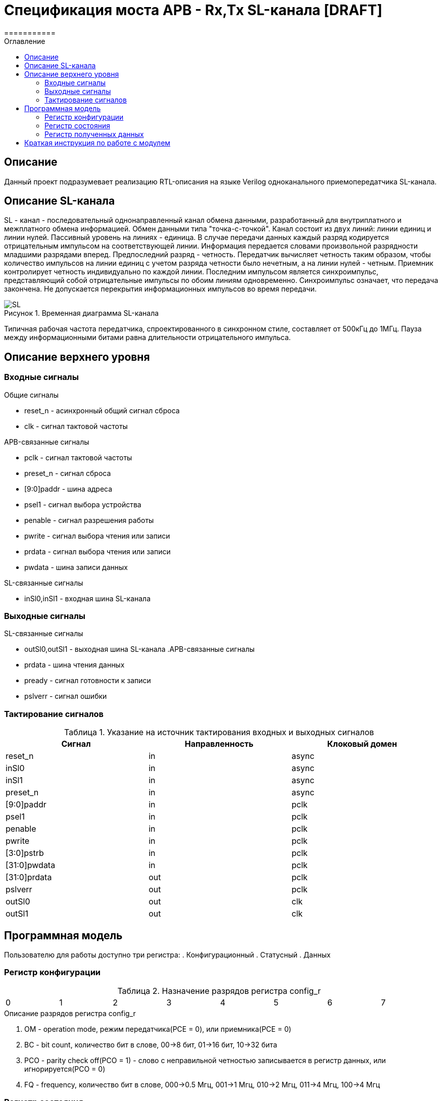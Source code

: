 = Спецификация моста APB - Rx,Tx SL-канала [DRAFT]
===========
:Date:      13.10.2017
:Revision:  0.1
:toc:       right
:icons:     font
:source-highlighter: rouge
:table-caption:     Таблица
:listing-caption:   Код
:chapter-label:     Глава
:toc-title:         Оглавление
:version-label:     Версия
:figure-caption:    Рисунок
:imagesdir:         ./../img/

[[main-description]]
== Описание
Данный проект подразумевает реализацию RTL-описания на языке Verilog одноканального приемопередатчика SL-канала.

[[sl-channel-review]]
== Описание SL-канала
SL - канал - последовательный однонаправленный канал обмена данными, разработанный для внутриплатного и межплатного обмена информацией. Обмен данными типа "точка-с-точкой". Канал состоит из двух линий: линии единиц и линии нулей. Пассивный уровень на линиях - единица. В случае передачи данных каждый разряд кодируется отрицательным импульсом на соответствующей линии. Информация передается словами произвольной разрядности младшими разрядами вперед. Предпоследний разряд - четность. Передатчик вычисляет четность таким образом, чтобы количество импульсов на линии единиц с учетом разряда четности было нечетным, а на линии нулей - четным. Приемник контролирует четность индивидуально по каждой линии. Последним импульсом является синхроимпульс, представляющий собой отрицательные импульсы по обоим линиям одновременно. Синхроимпульс означает, что передача закончена. Не допускается перекрытия информационных импульсов во время передачи.

image::SL.png[title="Временная диаграмма SL-канала", align="center"]

Типичная рабочая частота передатчика, спроектированного в синхронном стиле, составляет от 500кГц до 1МГц. Пауза между информационными битами равна длительности отрицательного импульса.

[[top-level-description]]
== Описание верхнего уровня

[[input-signals]]
=== Входные сигналы
.Общие сигналы
* reset_n - асинхронный общий сигнал сброса
* clk - сигнал тактовой частоты


.APB-связанные сигналы
* pclk - сигнал тактовой частоты
* preset_n -  сигнал сброса
* [9:0]paddr -  шина адреса
* psel1 -  сигнал выбора устройства
* penable -  сигнал разрешения работы
* pwrite -  сигнал выбора чтения или записи
* prdata -  сигнал выбора чтения или записи
* pwdata -  шина записи данных


.SL-связанные сигналы
* inSl0,inSl1 - входная шина SL-канала

[[output-signals]]
=== Выходные сигналы
.SL-связанные сигналы
* outSl0,outSl1 - выходная шина SL-канала
.APB-связанные сигналы
* prdata -  шина чтения данных
* pready -  сигнал готовности к записи
* pslverr - сигнал ошибки

[[signals-frequency-realtions]]
=== Тактирование сигналов

.Указание на источник тактирования входных и выходных сигналов
[cols="3*^", width=99%, options=header]
|===
|Сигнал                 	|Направленность |Клоковый домен
|reset_n          	  		|in             | async
|inSl0    					|in             | async
|inSl1              		|in             | async
|preset_n           	  	|in             | async
|[9:0]paddr            		|in             | pclk
|psel1                 		|in             | pclk
|penable              		|in             | pclk
|pwrite               		|in             | pclk
|[3:0]pstrb					|in             | pclk
|[31:0]pwdata          		|in   		 	| pclk
|[31:0]prdata          		|out   			| pclk
|pslverr					|out 			| pclk
|outSl0 					|out 			| clk
|outSl1						|out 			| clk
|===


[[programm-model]]
== Программная модель
Пользователю для работы доступно три регистра:
. Конфигурационный
. Статусный
. Данных

=== Регистр конфигурации

.Назначение разрядов регистра config_r
[cols="8*^", width=99%]
|===
|0 |1 |2 	|3  	|4 |5 |6    |7    
|OM|BC[2:1] |PCO    |FQ   		|Res* 
|===

.Описание разрядов регистра config_r
. OM - operation mode, режим передатчика(PCE = 0), или приемника(PCE = 0)
. BC - bit count, количество бит в слове, 00->8 бит, 01->16 бит, 10->32 бита
. PCO - parity check off(PCO = 1) - слово с неправильной четностью записывается в регистр данных, или игнорируется(PCO = 0)
. FQ  - frequency, количество бит в слове, 000->0.5 Мгц, 001->1 Мгц, 010->2 Мгц, 011->4 Мгц, 100->4 Мгц

=== Регистр состояния

.Назначение разрядов регистра status_r
[cols="8*^", width=99%]
|===
|0     |1   |2    |3   |4   |5   |6    |7
|SND   |RCD |PTY  |Res*|Res*|Res*|Res* |Res*
|===

.Описание разрядов регистра status_r
. SND - sended, слово было принято на отправку, и будет полность отправлено через некоторое время
. RCD - received, было принято полное слово
. PTY - parity, результат проверки четности. Если (PTY=0) и (PCO=1), значит четность принятого слова неверна, неверное слово записано в dataReg. Если (PTY=0) и (PCO=0), значит было принято неправильное слово, а в dataReg - последнее правильно принятое сообщение


=== Регистр полученных данных
dataReg[31:0] 
 .Таблица полезного пространства
[cols="2*^", width=99%]
|===
|Значение BC    |Используемые биты   
|00				|dataReg[7:0]
|01				|dataReg[15:0]
|10				|dataReg[31:0]
|===
В неиспользуемой в данный момент части регистра может находиться что угодно.



== Краткая инструкция по работе с модулем
Для начала работы нужно загрузить в конфигурационный регистр нужную вам конфигурацию.
===Отправка сообщений
Если вы используете модуль в режиме передатчика, то после установки конфигурационного регистра, вам нужно загрузить в регистр данных отправляемое сообщение. После этого вам нужно выставить SND в 0. Далее, необходимо считать содержимое статусного регистра. Как только SND станет равным 1, это будет значить, что сообщение принято к отправке, и вы можете загрузить новое сообщение. 
===Прием сообщений
Если вы используете модуль в режиме приемника, то после установки конфигурационного регистра, в регистр данных будет переписываться последнее принятое сообщение. В частности сразу после установки конфигурационного регистра, в него будет загружено последнее принятое сообщение до этой установки. Загрузив в статусный регистр RCD=0, вы можете ожидать сообщения. Как только выполниться RCD=1, это будет значить, что вы получили сообщение. 